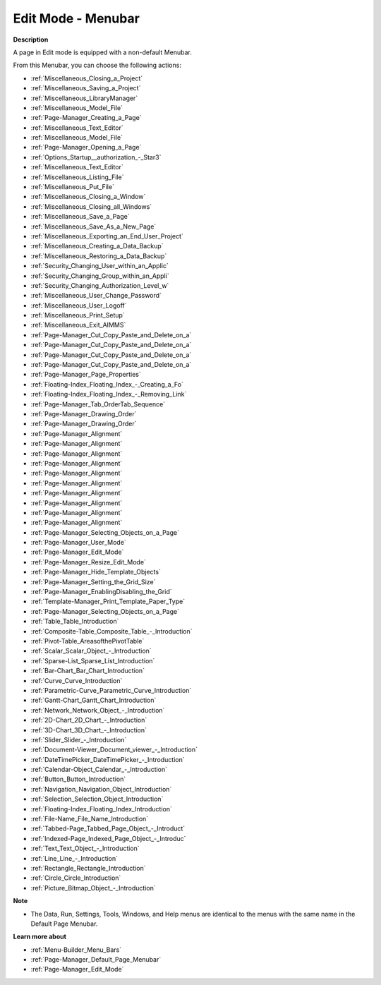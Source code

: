 

.. _Page-Manager_Page_Edit_Mode_-_Menubar:


Edit Mode - Menubar
===================

**Description** 

A page in Edit mode is equipped with a non-default Menubar.

From this Menubar, you can choose the following actions:

*	:ref:`Miscellaneous_Closing_a_Project`  
*	:ref:`Miscellaneous_Saving_a_Project` 
*	:ref:`Miscellaneous_LibraryManager`   
*	:ref:`Miscellaneous_Model_File` 
*	:ref:`Page-Manager_Creating_a_Page`  
*	:ref:`Miscellaneous_Text_Editor` 
*	:ref:`Miscellaneous_Model_File` 
*	:ref:`Page-Manager_Opening_a_Page` 
*	:ref:`Options_Startup__authorization_-_Star3` 
*	:ref:`Miscellaneous_Text_Editor` 
*	:ref:`Miscellaneous_Listing_File`  
*	:ref:`Miscellaneous_Put_File`  
*	:ref:`Miscellaneous_Closing_a_Window`  
*	:ref:`Miscellaneous_Closing_all_Windows`  
*	:ref:`Miscellaneous_Save_a_Page`  
*	:ref:`Miscellaneous_Save_As_a_New_Page`  
*	:ref:`Miscellaneous_Exporting_an_End_User_Project` 
*	:ref:`Miscellaneous_Creating_a_Data_Backup`  
*	:ref:`Miscellaneous_Restoring_a_Data_Backup` 
*	:ref:`Security_Changing_User_within_an_Applic` 
*	:ref:`Security_Changing_Group_within_an_Appli` 
*	:ref:`Security_Changing_Authorization_Level_w` 
*	:ref:`Miscellaneous_User_Change_Password` 
*	:ref:`Miscellaneous_User_Logoff`  
*	:ref:`Miscellaneous_Print_Setup`  
*	:ref:`Miscellaneous_Exit_AIMMS`  



*	:ref:`Page-Manager_Cut_Copy_Paste_and_Delete_on_a`  
*	:ref:`Page-Manager_Cut_Copy_Paste_and_Delete_on_a`  
*	:ref:`Page-Manager_Cut_Copy_Paste_and_Delete_on_a`  
*	:ref:`Page-Manager_Cut_Copy_Paste_and_Delete_on_a`  
*	:ref:`Page-Manager_Page_Properties`  
*	:ref:`Floating-Index_Floating_Index_-_Creating_a_Fo`  
*	:ref:`Floating-Index_Floating_Index_-_Removing_Link`  
*	:ref:`Page-Manager_Tab_OrderTab_Sequence`  
*	:ref:`Page-Manager_Drawing_Order`  
*	:ref:`Page-Manager_Drawing_Order`  
*	:ref:`Page-Manager_Alignment`  
*	:ref:`Page-Manager_Alignment`  
*	:ref:`Page-Manager_Alignment`  
*	:ref:`Page-Manager_Alignment`  
*	:ref:`Page-Manager_Alignment`  
*	:ref:`Page-Manager_Alignment`  
*	:ref:`Page-Manager_Alignment`  
*	:ref:`Page-Manager_Alignment`  
*	:ref:`Page-Manager_Alignment`  
*	:ref:`Page-Manager_Alignment`  
*	:ref:`Page-Manager_Selecting_Objects_on_a_Page`  



*	:ref:`Page-Manager_User_Mode`  
*	:ref:`Page-Manager_Edit_Mode`  
*	:ref:`Page-Manager_Resize_Edit_Mode`  
*	:ref:`Page-Manager_Hide_Template_Objects`  
*	:ref:`Page-Manager_Setting_the_Grid_Size`  
*	:ref:`Page-Manager_EnablingDisabling_the_Grid`  
*	:ref:`Template-Manager_Print_Template_Paper_Type`  



*	:ref:`Page-Manager_Selecting_Objects_on_a_Page`  
*	:ref:`Table_Table_Introduction`  
*	:ref:`Composite-Table_Composite_Table_-_Introduction`  
*	:ref:`Pivot-Table_AreasofthePivotTable` 
*	:ref:`Scalar_Scalar_Object_-_Introduction`  
*	:ref:`Sparse-List_Sparse_List_Introduction`  
*	:ref:`Bar-Chart_Bar_Chart_Introduction`  
*	:ref:`Curve_Curve_Introduction`  
*	:ref:`Parametric-Curve_Parametric_Curve_Introduction`  
*	:ref:`Gantt-Chart_Gantt_Chart_Introduction`  
*	:ref:`Network_Network_Object_-_Introduction`  
*	:ref:`2D-Chart_2D_Chart_-_Introduction`  
*	:ref:`3D-Chart_3D_Chart_-_Introduction`  
*	:ref:`Slider_Slider_-_Introduction`  
*	:ref:`Document-Viewer_Document_viewer_-_Introduction`  
*	:ref:`DateTimePicker_DateTimePicker_-_Introduction`  
*	:ref:`Calendar-Object_Calendar_-_Introduction`  
*	:ref:`Button_Button_Introduction`  
*	:ref:`Navigation_Navigation_Object_Introduction`  
*	:ref:`Selection_Selection_Object_Introduction`  
*	:ref:`Floating-Index_Floating_Index_Introduction`  
*	:ref:`File-Name_File_Name_Introduction`  
*	:ref:`Tabbed-Page_Tabbed_Page_Object_-_Introduct`  
*	:ref:`Indexed-Page_Indexed_Page_Object_-_Introduc`  
*	:ref:`Text_Text_Object_-_Introduction`  
*	:ref:`Line_Line_-_Introduction`  
*	:ref:`Rectangle_Rectangle_Introduction`  
*	:ref:`Circle_Circle_Introduction`  
*	:ref:`Picture_Bitmap_Object_-_Introduction`  




**Note** 

*	The Data, Run, Settings, Tools, Windows, and Help menus are identical to the menus with the same name in the Default Page Menubar.




**Learn more about** 

*	:ref:`Menu-Builder_Menu_Bars`  
*	:ref:`Page-Manager_Default_Page_Menubar`  
*	:ref:`Page-Manager_Edit_Mode`  



